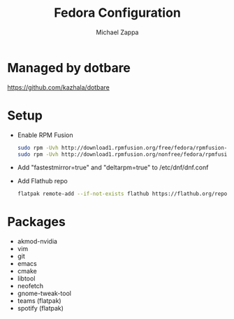 #+TITLE:Fedora Configuration
#+AUTHOR: Michael Zappa

* Managed by dotbare
https://github.com/kazhala/dotbare
* Setup
- Enable RPM Fusion
  #+BEGIN_SRC bash
sudo rpm -Uvh http://download1.rpmfusion.org/free/fedora/rpmfusion-free-release-$(rpm -E %fedora).noarch.rpm
sudo rpm -Uvh http://download1.rpmfusion.org/nonfree/fedora/rpmfusion-nonfree-release-$(rpm -E %fedora).noarch.rpm
  #+END_SRC

- Add "fastestmirror=true" and "deltarpm=true" to /etc/dnf/dnf.conf

- Add Flathub repo
  #+BEGIN_SRC bash
flatpak remote-add --if-not-exists flathub https://flathub.org/repo/flathub.flatpakrepo
  #+END_SRC

* Packages
- akmod-nvidia
- vim
- git
- emacs
- cmake
- libtool
- neofetch
- gnome-tweak-tool
- teams (flatpak)
- spotify (flatpak)
